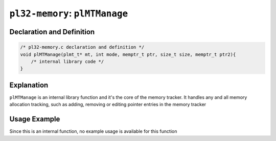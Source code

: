 *******************************
``pl32-memory``: ``plMTManage``
*******************************

Declaration and Definition
--------------------------

.. code-block:: c

    /* pl32-memory.c declaration and definition */
    void plMTManage(plmt_t* mt, int mode, memptr_t ptr, size_t size, memptr_t ptr2){
        /* internal library code */
    }


Explanation
-----------

``plMTManage`` is an internal library function and it's the core of the memory tracker. It handles any and all memory allocation tracking, such as adding, removing or editing pointer entries in the memory tracker

Usage Example
-------------

Since this is an internal function, no example usage is available for this function